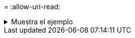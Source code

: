= 
:allow-uri-read: 


.Muestra el ejemplo
[%collapsible]
====
[listing]
----
[root@client1 linux]# ./xcp help
 USAGE:
xcp [[help] [command]| -version]
optional arguments:
help Show XCP help message and exit
-version Show XCP version number and exit
To see help text, you can run:
xcp help Display this content
xcp help info Step by step usage of all commands
xcp help <command> Individual command help
command:
activate Activate an XCP license on the current host
license Show XCP license information
show Request information from host about NFS exports
scan Read all the files from export path
copy Recursively copy everything from source to target
resume Resume copy operation from the point it was halted
sync Synchronize increment changes on source to target after copy
isync Sync changes on target without index
verify Verify that the target is the same as the source
delete Delete data on the NFS exported volume
chown Change the ownership on the NFS exported volume
chmod Change the permissions on the NFS exported volume
logdump Collect all logs related to the XCP job and dump those into
        a zipped folder named <ID>.zip under the current dir
estimate Estimate the time taken for the copy command to complete
indexdelete Remove indexes from catalog
----
====